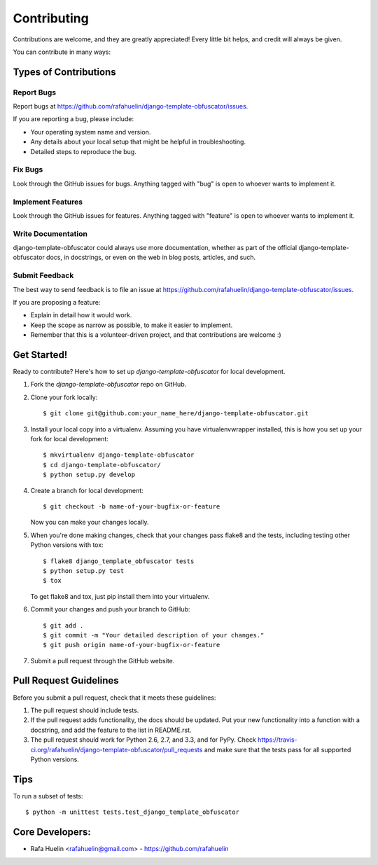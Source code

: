 ============
Contributing
============

Contributions are welcome, and they are greatly appreciated! Every
little bit helps, and credit will always be given.

You can contribute in many ways:

Types of Contributions
----------------------

Report Bugs
~~~~~~~~~~~

Report bugs at https://github.com/rafahuelin/django-template-obfuscator/issues.

If you are reporting a bug, please include:

* Your operating system name and version.
* Any details about your local setup that might be helpful in troubleshooting.
* Detailed steps to reproduce the bug.

Fix Bugs
~~~~~~~~

Look through the GitHub issues for bugs. Anything tagged with "bug"
is open to whoever wants to implement it.

Implement Features
~~~~~~~~~~~~~~~~~~

Look through the GitHub issues for features. Anything tagged with "feature"
is open to whoever wants to implement it.

Write Documentation
~~~~~~~~~~~~~~~~~~~

django-template-obfuscator could always use more documentation, whether as part of the
official django-template-obfuscator docs, in docstrings, or even on the web in blog posts,
articles, and such.

Submit Feedback
~~~~~~~~~~~~~~~

The best way to send feedback is to file an issue at https://github.com/rafahuelin/django-template-obfuscator/issues.

If you are proposing a feature:

* Explain in detail how it would work.
* Keep the scope as narrow as possible, to make it easier to implement.
* Remember that this is a volunteer-driven project, and that contributions
  are welcome :)

Get Started!
------------

Ready to contribute? Here's how to set up `django-template-obfuscator` for local development.

1. Fork the `django-template-obfuscator` repo on GitHub.
2. Clone your fork locally::

    $ git clone git@github.com:your_name_here/django-template-obfuscator.git

3. Install your local copy into a virtualenv. Assuming you have virtualenvwrapper installed, this is how you set up your fork for local development::

    $ mkvirtualenv django-template-obfuscator
    $ cd django-template-obfuscator/
    $ python setup.py develop

4. Create a branch for local development::

    $ git checkout -b name-of-your-bugfix-or-feature

   Now you can make your changes locally.

5. When you're done making changes, check that your changes pass flake8 and the
   tests, including testing other Python versions with tox::

        $ flake8 django_template_obfuscator tests
        $ python setup.py test
        $ tox

   To get flake8 and tox, just pip install them into your virtualenv.

6. Commit your changes and push your branch to GitHub::

    $ git add .
    $ git commit -m "Your detailed description of your changes."
    $ git push origin name-of-your-bugfix-or-feature

7. Submit a pull request through the GitHub website.

Pull Request Guidelines
-----------------------

Before you submit a pull request, check that it meets these guidelines:

1. The pull request should include tests.
2. If the pull request adds functionality, the docs should be updated. Put
   your new functionality into a function with a docstring, and add the
   feature to the list in README.rst.
3. The pull request should work for Python 2.6, 2.7, and 3.3, and for PyPy. Check
   https://travis-ci.org/rafahuelin/django-template-obfuscator/pull_requests
   and make sure that the tests pass for all supported Python versions.

Tips
----

To run a subset of tests::

    $ python -m unittest tests.test_django_template_obfuscator

Core Developers:
----------------

* Rafa Huelin <rafahuelin@gmail.com> - https://github.com/rafahuelin
